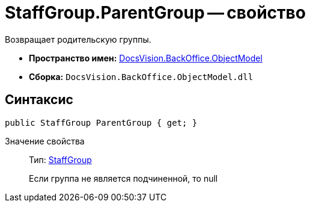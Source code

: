 = StaffGroup.ParentGroup -- свойство

Возвращает родительскую группы.

* *Пространство имен:* xref:api/DocsVision/Platform/ObjectModel/ObjectModel_NS.adoc[DocsVision.BackOffice.ObjectModel]
* *Сборка:* `DocsVision.BackOffice.ObjectModel.dll`

== Синтаксис

[source,csharp]
----
public StaffGroup ParentGroup { get; }
----

Значение свойства::
Тип: xref:api/DocsVision/BackOffice/ObjectModel/StaffGroup_CL.adoc[StaffGroup]
+
Если группа не является подчиненной, то null
